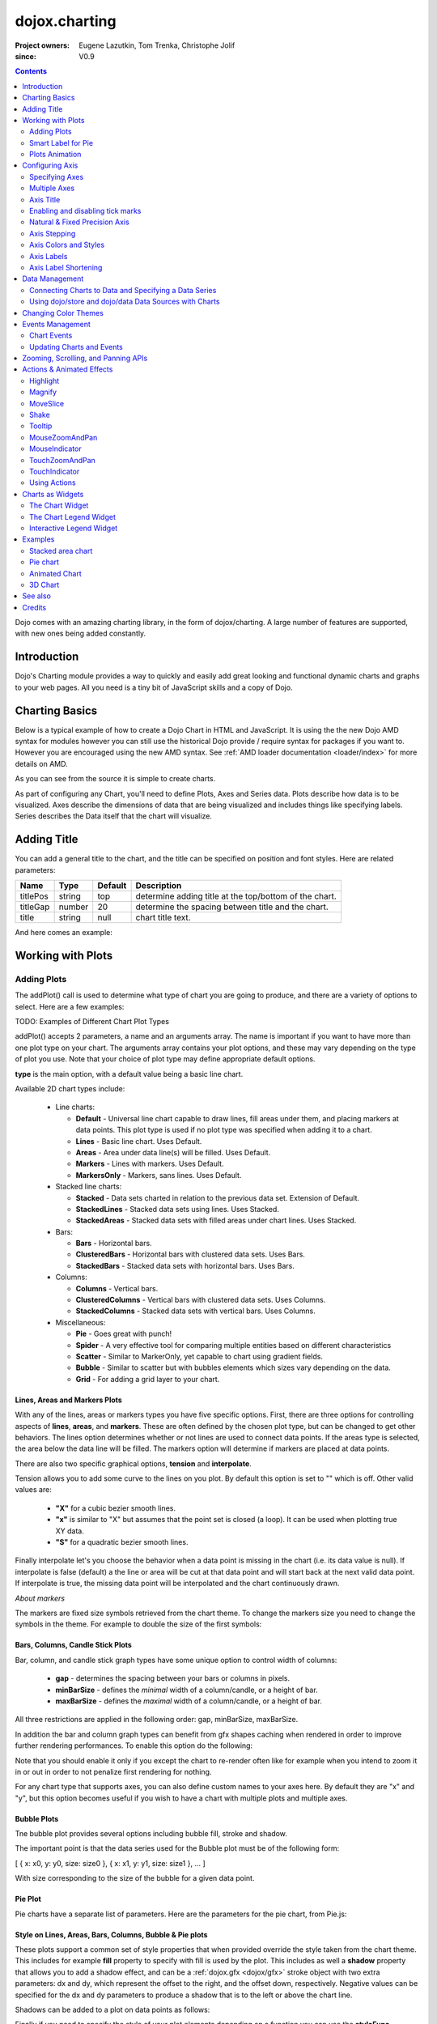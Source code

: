 .. _dojox/charting:

==============
dojox.charting
==============

:Project owners: Eugene Lazutkin, Tom Trenka, Christophe Jolif
:since: V0.9

.. contents ::
   :depth: 2

Dojo comes with an amazing charting library, in the form of dojox/charting. A large number of features are supported, with new ones being added constantly.

.. code-example::

  .. js ::

    require(["dojox/charting/Chart", "dojox/charting/axis2d/Default", "dojox/charting/plot2d/StackedAreas", "dojox/charting/themes/Wetland" , "dojo/ready"],
      function(Chart, Default, StackedAreas, Wetland, ready){
        ready(function(){
          var c = new Chart("chartOne");
          c.addPlot("default", {type: StackedAreas, tension:3})
            .addAxis("x", {fixLower: "major", fixUpper: "major"})
            .addAxis("y", {vertical: true, fixLower: "major", fixUpper: "major", min: 0})
            .setTheme(Wetland)
            .addSeries("Series A", [1, 2, 0.5, 1.5, 1, 2.8, 0.4])
            .addSeries("Series B", [2.6, 1.8, 2, 1, 1.4, 0.7, 2])
            .addSeries("Series C", [6.3, 1.8, 3, 0.5, 4.4, 2.7, 2])
            .render();
        });
    });

  .. html ::

    <div id="chartOne" style="width: 400px; height: 240px; margin: 30px auto 0px auto;"></div>


Introduction
============

Dojo's Charting module provides a way to quickly and easily add great looking and functional dynamic charts and graphs to your web pages. All you need is a tiny bit of JavaScript skills and a copy of Dojo.

Charting Basics
===============

Below is a typical example of how to create a Dojo Chart in HTML and JavaScript. It is using the
the new Dojo AMD syntax for modules however you can still use the historical Dojo provide / require syntax for packages
if you want to. However you are encouraged using the new AMD syntax. See :ref:`AMD loader documentation <loader/index>` for
more details on AMD.

.. code-example::
  :type: inline
  :height: 250
  :width: 360
  :toolbar: versions

  .. html ::

    <div id="simplechart" style="width: 250px; height: 150px; margin: 5px auto 0px auto;"></div>

  .. js ::

      require(["dojox/charting/Chart", "dojox/charting/axis2d/Default", "dojox/charting/plot2d/Lines", "dojo/ready"],
        function(Chart, Default, Lines, ready){
        ready(function(){
          var chart1 = new Chart("simplechart");
          chart1.addPlot("default", {type: Lines});
          chart1.addAxis("x");
          chart1.addAxis("y", {vertical: true});
          chart1.addSeries("Series 1", [1, 2, 2, 3, 4, 5, 5, 7]);
          chart1.render();
        });
      });

As you can see from the source it is simple to create charts.

As part of configuring any Chart, you'll need to define Plots, Axes and Series data. Plots describe how data is to be visualized.  Axes describe the dimensions of data that are being visualized and includes things like specifying labels.  Series describes the Data itself that the chart will visualize.

Adding Title
============

You can add a general title to the chart, and the title can be specified on position and font styles. Here are related parameters:

======== =========== ======= ===========
Name     Type        Default Description
======== =========== ======= ===========
titlePos string      top     determine adding title at the top/bottom of the chart.
titleGap number      20      determine the spacing between title and the chart.
title    string      null    chart title text.
======== =========== ======= ===========

And here comes an example:

.. js ::

  require(["dojox/charting/Chart", "dojo/ready"], function(Chart, ready){
    ready(function(){
      var chart = new dojox.charting.Chart("test", {
        title: "Production(Quantity)",
        titlePos: "bottom",
        titleGap: 25,
        titleFont: "normal normal normal 15pt Arial",
        titleFontColor: "orange"
      });
    }
  }));

Working with Plots
==================

Adding Plots
------------

The addPlot() call is used to determine what type of chart you are going to produce, and there are a variety of options to select. Here are a few examples:

TODO: Examples of Different Chart Plot Types

addPlot() accepts 2 parameters, a name and an arguments array. The name is important if you want to have more than one plot type on your chart. The arguments array contains your plot options, and these may vary depending on the type of plot you use. Note that your choice of plot type may define appropriate default options.

**type** is the main option, with a default value being a basic line chart.

.. js ::

  require(["dojox/charting/plot2d/Areas", ...], function(Areas, ...){
    // ...
    chart.addPlot("default", { type: Areas });
  });

Available 2D chart types include:

 * Line charts:

   * **Default** - Universal line chart capable to draw lines, fill areas under them, and placing markers at data points. This plot type is used if no plot type was specified when adding it to a chart.
   * **Lines** - Basic line chart. Uses Default.
   * **Areas** - Area under data line(s) will be filled. Uses Default.
   * **Markers** - Lines with markers. Uses Default.
   * **MarkersOnly** - Markers, sans lines. Uses Default.

 * Stacked line charts:

   * **Stacked** - Data sets charted in relation to the previous data set. Extension of Default.
   * **StackedLines** - Stacked data sets using lines. Uses Stacked.
   * **StackedAreas** - Stacked data sets with filled areas under chart lines. Uses Stacked.

 * Bars:

   * **Bars** - Horizontal bars.
   * **ClusteredBars** - Horizontal bars with clustered data sets. Uses Bars.
   * **StackedBars** - Stacked data sets with horizontal bars. Uses Bars.

 * Columns:

   * **Columns** - Vertical bars.
   * **ClusteredColumns** - Vertical bars with clustered data sets. Uses Columns.
   * **StackedColumns** - Stacked data sets with vertical bars. Uses Columns.

 * Miscellaneous:

   * **Pie** - Goes great with punch!
   * **Spider** - A very effective tool for comparing multiple entities based on different characteristics
   * **Scatter** - Similar to MarkerOnly, yet capable to chart using gradient fields.
   * **Bubble** - Similar to scatter but with bubbles elements which sizes vary depending on the data.
   * **Grid** - For adding a grid layer to your chart.

Lines, Areas and Markers Plots
~~~~~~~~~~~~~~~~~~~~~~~~~~~~~~

With any of the lines, areas or markers types you have five specific options. First, there are three options for controlling aspects of **lines**, **areas**, and **markers**. These are often defined by the chosen plot type, but can be changed to get other behaviors. The lines option determines whether or not lines are used to connect data points. If the areas type is selected, the area below the data line will be filled. The markers option will determine if markers are placed at data points. 

.. js ::

  require(["dojox/charting/plot2d/StackedAreas", ...], function(StackedAreas, ...){
    chart.addPlot("default", { type: StackedAreas, lines: true, areas: true, markers: false });
  });

There are also two specific graphical options, **tension** and **interpolate**.

Tension allows you to add some curve to the lines on you plot. By default this option is set to "" which is off. Other valid values are:

 * **"X"** for a cubic bezier smooth lines.
 * **"x"** is similar to "X" but assumes that the point set is closed (a loop). It can be used when plotting true XY data.
 * **"S"** for a quadratic bezier smooth lines.

.. js ::

  require(["dojox/charting/plot2d/StackedLines", ...], function(StackedLines, ...){
    chart.addPlot("default", {type: StackedLines, tension: "S" });
  });

Finally interpolate let's you choose the behavior when a data point is missing in the chart (i.e. its data value is null). If interpolate is false (default) a the line or area will be cut at that data point and will start back at the next valid data point. If interpolate is true, the missing data point will be interpolated and the chart continuously drawn.

*About markers*

The markers are fixed size symbols retrieved from the chart theme. To change the markers size you need to change the symbols in the theme. For example to double the size of the first symbols:

.. js ::

  require["dojox/charting/Chart", "dojox/charting/SimpleTheme"], function(Chart, SimpleTheme){
    var myTheme = new SimpleTheme({
      markers: {
        CIRCLE: "m-6,0 c0,-8 12,-8 12,0, m-12,0 c0,8 12,8 12,0"
        SQUARE: "m-6,-6 12,0 0,12 -12,0z"
      }
    });
    var chart = new Chart().setTheme(myTheme);
  });


Bars, Columns, Candle Stick Plots
~~~~~~~~~~~~~~~~~~~~~~~~~~~~~~~~~

Bar, column, and candle stick graph types have some unique option to control width of columns:

 * **gap** - determines the spacing between your bars or columns in pixels.
 * **minBarSize** - defines the *minimal* width of a column/candle, or a height of bar.
 * **maxBarSize** - defines the *maximal* width of a column/candle, or a height of bar.

All three restrictions are applied in the following order: gap, minBarSize, maxBarSize.

.. js ::

  require(["dojox/charting/plot2d/Bars", ...], function(Bars, ...){
    chart.addPlot("default", { type: Bars, gap: 5, minBarSize: 3, maxBarSize: 20 });
  });
  
In addition the bar and column graph types can benefit from gfx shapes caching when rendered in order to improve further rendering performances. To enable this option do the following:

.. js ::

  require(["dojox/charting/plot2d/Columns", ...], function(Columns, ...){
    chart.addPlot("default", {type: Columns, enableCache: true});
  });
  
Note that you should enable it only if you except the chart to re-render often like for example when you intend to zoom it in or out in order to not penalize first rendering for nothing.

For any chart type that supports axes, you can also define custom names to your axes here. By default they are "x" and "y", but this option becomes useful if you wish to have a chart with multiple plots and multiple axes.

.. js ::

  require(["dojox/charting/plot2d/Bars", ...], function(Bars, ...){
    chart.addPlot("default", { type: Bars, hAxis: "cool x", vAxis: "super y" });
  });


Bubble Plots
~~~~~~~~~~~~

Tne bubble plot provides several options including bubble fill, stroke and shadow.

.. js ::

  require(["dojox/charting/plot2d/Bubble", ...], function(Bubble, ...){
    chart.addPlot("default", { type: Bubble, fill: "red" });
  });

The important point is that the data series used for the Bubble plot must be of the following form:

[ { x: x0, y: y0, size: size0 }, { x: x1, y: y1, size: size1 }, ... ]

With size corresponding to the size of the bubble for a given data point.


Pie Plot
~~~~~~~~

Pie charts have a separate list of parameters. Here are the parameters for the pie chart, from Pie.js:

.. js ::
  
  defaultParams: {
      labels: true,
      ticks: false,
      fixed: true,
      precision: 1,
      labelOffset: 20,
      labelStyle: "default",      // default/columns/rows/auto
      htmlLabels: true            // use HTML to draw labels
  },
  optionalParams: {
      font: "",
      fontColor: "",
      radius: 0
  }

Style on Lines, Areas, Bars, Columns, Bubble & Pie plots
~~~~~~~~~~~~~~~~~~~~~~~~~~~~~~~~~~~~~~~~~~~~~~~~~~~~~~~~

These plots support a common set of style properties that when provided override the style taken from the chart theme. This includes for example **fill** property to specify with fill is used by the plot.
This includes as well a **shadow** property that allows you to add a shadow effect, and can
be a :ref:`dojox.gfx <dojox/gfx>` stroke object with two extra parameters: dx and dy, which represent the offset to the
right, and the offset down, respectively. Negative values can be specified for the dx and dy parameters to produce
a shadow that is to the left or above the chart line.

Shadows can be added to a plot on data points as follows:

.. js ::

  require(["dojox/charting/plot2d/Lines", ...], function(Lines, ...){
    chart.addPlot("default", { type: Lines, markers: true,
      tension: "X", shadow: {dx: 2, dy: 2} });
  });
  
Finally if you need to specify the style of your plot elements depending on a function you can use the **styleFunc** property of these plots to compute the color based for example on data values:

.. js ::

  require(["dojox/charting/plot2d/Columns", ...], function(Columns, ...){
    chart.addPlot("default", { type: Columns, styleFunc: function(item){
      if(item.y < 10){
        return { fill : "red" };
      }else if(item.y > 60){
        return { fill: "green" };
      }
      return {};
    }});
  });

Spider Plot
~~~~~~~~~~~

Spider chart also keeps a separate list of parameters. Here comes the parameters of spider chart.

.. js ::
  
  defaultParams: {
    precision:1,
    labelOffset:     -10,        // axis title offset
    divisions:       3,            // axis tick count
    axisColor:       "",        // spider axis color
    axisWidth:       0,            // spider axis stroke width
    spiderColor:     "",        // spider web color
    spiderWidth:     0,            // spider web stroke width
    seriesWidth:     0,            // plot border with
    seriesFillAlpha: 0.2,        // plot fill opacity
    markerSize:      3,            // radius of plot vertex (px)
    spiderType:         "polygon",     // style of spider web, "polygon" or "circle"
    animationType:   dojo.fx.easing.backOut,
  }

And here is an example for spider chart:

.. js ::

  require(["dojox/charting/plot2d/Spider", "dojox/charting/widget/SelectableLegend", ...], function(Spider, SelectableLegend, ...){
     // ...
    chart.addPlot("default", {
      type: Spider,
      labelOffset: -10,
      divisions: 5,
      seriesFillAlpha: 0.2,
      markerSize: 3,
      precision: 0,
      spiderType: "polygon"
    });
    chart.addSeries("China", {data: {"GDP": 2, "area": 6, "population": 2000, "inflation": 15, "growth": 12}}, { fill: "blue" });
    chart.addSeries("USA", {data: {"GDP": 3, "area": 20, "population": 1500, "inflation": 10, "growth": 3}}, { fill: "green" });
    // ...
    chart.addSeries("Canada", {data: {"GDP": 1, "area": 18, "population": 300, "inflation": 3, "growth": 15}}, { fill: "purple" });
    chart.render();

    var legend = new SelectableLegend({chart: chart, horizontal: true}, "legend");
  });

The Spider plot contains as many axes as the number of dimensions in its data (5 in the example above). By default each axis minimum and maximum is computed from the data. You can override this (for example if you have a single data series) by explicitly adding axis to you charts instead of relying on the default mechanism. In the following example the minimum and maxium for GDP axis is overridden:

.. js ::

  require(["dojox/charting/axis2d/Base", ...], function(Base, ...){
    // ...
    chart.addAxis("GDP", { type: Base, min: 0, max: 5 });
    chart.addSeries("China", {data: {"GDP": 2, "area": 6, "population": 2000 }}, { fill: "blue" });
    chart.addSeries("USA", {data: {"GDP": 3, "area": 20, "population": 1500 }}, { fill: "green" });
  });
 
Note that all the parameters supported for Cartesian plots except min and max are not support here.


Grid Plot
~~~~~~~~~

One other type with unique options is the grid. This plot type will draw grid lines along the tick marks and supports
the following four boolean options to determine if lines will be displayed at the horizontal or vertical and major or
minor axis tick marks.

.. js ::

  require(["dojox/charting/plot2d/Grid", ...], function(Grid, ...){
    chart.addPlot("default", { type: "Grid",
          hMajorLines: true,
          hMinorLines: false,
          vMajorLines: true,
          vMinorLines: false });
  });

If you need the grid to be aligned with alternate axes you can do the following:

.. js ::

  require(["dojox/charting/plot2d/Grid", ...], function(Grid, ...){
    chart1.addPlot("Grid", { type: Grid,
      hAxis: "other x",
      vAxis: "other y",
    });
  });

Similarly to the axis if your grid is changing often you can use the enableCache option to improve further renderings:

.. js ::

  require(["dojox/charting/plot2d/Grid", ...], function(Grid, ...){
    chart.addPlot("Grid", { type: Grid,
      hAxis: "other x",
      vAxis: "other y",
      enableCache: true
    });
  });


Multiple Plots
~~~~~~~~~~~~~~

One last feature I'd like to touch on is adding multiple plots to the same chart. Multiple plots can be of differing types and can all be configured separately. Each plot you add with addPlot() will be layered behind the previous plot. In addition, plots can have their own axes or share them with other plots on the chart. Now, if we add an areas plot to our lines example, we can create the following effect.

.. js ::

  require(["dojox/charting/Chart", "dojox/charting/plot2d/Lines", "dojox/charting/plot2d/Areas", ...],
    function(Chart, Lines, Areas, ...){
    var chart = new Chart("simplechart");
    chart.addPlot("default", {type: Lines});
    chart.addPlot("other", {type: Areas});
    chart.addAxis("x");
    chart.addAxis("y", {vertical: true});
    chart.addSeries("Series 1", [1, 2, 2, 3, 4, 5, 5, 7]);
    chart.addSeries("Series 2", [1, 1, 4, 2, 1, 6, 4, 3],
      {plot: "other", stroke: {color:"blue"}, fill: "lightblue"});
    chart.render();
  });

The charting library is also very flexible in terms of combining chart types, as well as multiple axes. You can set up custom labels for a specific axis, you can set up custom markers for points on a number of different types of charts, and you can even create your own themes for a chart!

Smart Label for Pie
-------------------

Listing labels on both sides of the pie, it keeps labels from overlapping with each other. The smart label can be specified as follows.

.. js ::
  
  labelWiring: "ccc"
  labelStyle:  "columns"

Plots Animation
---------------

When a plot is rendered an animation can be triggered. In order to enable this, an animate parameter must be passed to the plot as shown below:

.. js ::

  require(["dojox/charting/plot2d/Columns", "dojo/fx/easing", ...], function(Columns, easing, ...){
    chart.addPlot("cols", {type: Columns, animate: { duration: 1000, easing: easing.linear} });
  });
  

The animate parameter is itself an object that can takes several parameters including:

* duration: the duration of the animation
* easing: the easing function to use for the animation
* rate: the animation rate

Basically these are the same parameters than the ones passe to dojo.Animation. See :ref:`Animation quickstart <quickstart/Animation>` documentation for details.

See :ref:`Animated Chart <dojox/charting>` for a full example.


Configuring Axis
================

Specifying Axes
---------------

When you are using Cartesian plots you can use the addAxis() method on a chart which provides several options for defining axes. Similar to addPlot(), this call takes two parameters, a name and an options array. You will need to use "x" and "y" as your axes names unless you gave them custom names in your addPlot() call. Additionally, you don't have to define the axes if you wish to create charts with one or zero axes. You can also make charts with more than two axes by adding a second plot and attaching axes to it. Using this approach, you can display up to four different axes, two vertical and two horizontal, using two to four plots. Also, a single axis can be shared by more than one plot, meaning you could have two plots that use the same horizontal axis, but have different vertical axes. Let's look at all the addPlot() options that make this and more possible.

The first option is vertical, this determines if the axis is vertical or horizontal, it defaults to false for a horizontal axis. Make sure that your alignment matches with values set for hAxis and vAxis, which are "x" and "y" by default, on your plot or your chart will not render.

.. js ::

  require(["dojox/charting/plot2d/Lines", ...], function(Columns, ...){
    chart.addPlot("default", {type: "Lines", hAxis: "x", vAxis: "y"});
    chart.addAxis("x");
    chart.addAxis("y", {vertical: true});
  });

Next we have the fixUpper and fixLower options, which align the ticks and have 4 available options; major, minor, micro, and none. These default to none, and when set will force the end bounds to align to the corresponding tick division. If none is chosen, the end bounds will be the highest and lowest values in your data set. Another related option is the includeZero option, which will make your lower bound be zero. If your lowest data value is negative the includeZero option has no effect.

.. js ::
  
  chart.addAxis("x", {fixUpper: "major", fixLower:"minor"});
  chart.addAxis("y", {vertical: true, fixUpper: "major", includeZero: true});

Now let's examine the leftBottom option. This option defaults to true, and along with the vertical option determines the side of the chart the axis is placed. At the end of Part 1 we examined adding a second plot to our chart. Let's use that sample and give the second plot its own set of axes and anchor them on the top and right using leftBottom.

.. js ::

  require(["dojox/charting/Chart", "dojox/charting/plot2d/Lines", ...], function(Chart, Lines, ...){
    // ...
    var chart = new Chart("simplechart");
    chart.addPlot("default", {type: Lines});
    chart.addPlot("other", {type: "Areas", hAxis: "other x", vAxis: "other y"});
    chart.addAxis("x");
    chart.addAxis("y", {vertical: true});
    chart.addAxis("other x", {leftBottom: false});
    chart.addAxis("other y", {vertical: true, leftBottom: false});
    chart.addSeries("Series 1", [1, 2, 2, 3, 4, 5, 5, 7]);
    chart.addSeries("Series 2", [1, 1, 4, 2, 1, 6, 4, 3],
          {plot: "other", stroke: {color:"blue"}, fill: "lightblue"}
    );
    chart.render();
  });

Finally another option is the enableCache parameter. If your axis are meant to be often re-rendered (that is the case for example if you use a mouse or touch zoom action on the chart) it might be good to cache the underlying gfx objects and not re-create them. For that do:

.. js ::
  
  chart.addSeries("Series 2", [1, 1, 4, 2, 1, 6, 4, 3],
          {plot: "other", stroke: {color:"blue"}, fill: "lightblue", enableCache: true, htmlLabels: false}
  );
  
As doing this caching will slow down a little bit the first rendering you must enable it only if you the axis will change over time and that you will thus benefit from it. Note that if you keep HTML labels to true (the default) only the ticks will be cached not the labels. Indeed only GFX labels benefit from the caching mechanism. You have to explicitly set htmlLabels to false to be sure labels will be cached in addition to ticks.

Multiple Axes
-------------

The one thing you may have noticed is that using multiple axes changes the perspective because the second data set is now charted against a different axis. You are in luck because you have full control to adjust the axis in almost every way possible. For example, you can set min and max options.

.. js ::
  
  min: 0
  max: 7

Axis Title
-----------
Adding title to axis, the position, orientation and color of the axis title can be specified. The parameters are:

================ =========== ======= ===========
Name             Type        Default Description
================ =========== ======= ===========
title            string      null    axis title text.
titleGap         number      15      the spacing between title and corresponding axis, measured by pixel.
titleFontColor   string      black   axis title font color.
titleOrientation string      axis    determine the title orientation to the axis, facing to the axis by "axis", or facing away from the axis by "away".
================ =========== ======= ===========

Enabling and disabling tick marks
---------------------------------

You can turn on and off the tick marks at the minor and micro level, and turn labels on and off for the major and minor levels

.. js ::
  
  majorLabels: true
  minorTicks: true
  minorLabels: true
  microTicks: false

Natural & Fixed Precision Axis
------------------------------

The natural property forces all ticks to be on natural numbers, and fixed which will fix the precision on labels and can be specified as follows.

.. js ::
  
  natural: false
  fixed: true

Axis Stepping
------------------------------

Defining the step between ticks can be specified as follows.

.. js ::
  
  majorTickStep: 4
  minorTickStep: 2
  microTickStep: 1

Axis Colors and Styles
----------------------

The color of the axis, the color and length of your tick marks and the font and color of your labels can be specified as follows.

.. js ::
  
  chart.addAxis("other y", {vertical: true,
    leftBottom: false,
    max: 7,
    stroke: "green",
    font: "normal normal bold 14pt Tahoma",
    fontColor: "red",
    majorTick: {color: "red", length: 6},
    minorTick: {stroke: "black", length: 3}
  });

TODO: Axis Properties Example

Axis Labels
-----------

By default the labels of an axis are computed from the raw data value and formatted using dojo/number when available
(i.e explicitly imported in your application) or using Date.toFixed otherwise.

However one can provide his own labels instead. There are two means for achieving this. When you use lengthy custom labels please make sure to allow sufficient space in your div for the text to display properly.

This code excerpt shows how to use the axis labels property to display abbreviated month names:

.. js ::
  
  chart.addAxis("x", {
      labels: [{value: 1, text: "Jan"}, {value: 2, text: "Feb"},
          {value: 3, text: "Mar"}, {value: 4, text: "Apr"},
          {value: 5, text: "May"}, {value: 6, text: "Jun"},
          {value: 7, text: "Jul"}, {value: 8, text: "Aug"},
          {value: 9, text: "Sep"}, {value: 10, text: "Oct"},
          {value: 11, text: "Nov"}, {value: 12, text: "Dec"}]
      });

Note that the labels object must be sorted by increasing value.

Another possibility is to provide a labeling function that will be used to compute the labels. 

In the following code the labeling function is used to add a unit after the expected label:

.. js :: 

  var myLabelFunc = function(text, value, precision){
     return text+" my unit";
  };
  chart.addAxis("x", { labelFunc: myLabelFunc });

The first parameter of the labeling function is the text already formatted by the default processing. The second parameter is the raw value for that label and the third one is the desired precision for display. Note that all parameters are optional.

Note that by default the axis make sure to drop superfluous labels to avoid them to overlap. However computing this might be costly and if you know that the labels are short enough to not overlap you can disabled this mechanism by setting the dropLabels property to false on the axis:

.. js ::

  chart.addAxis("x", { dropLabels: false });

The drop labels mechanism computes once the size of the labels at initialization time and recompute how many must be dropped when zooming in or out the chart. However in some cases the labels size is varying with the zoom levels. In that case you need to explicitly set the labelSizeChange property on the chart for it to recompute the size of the labels on each zoom level:

.. js ::

  chart.addAxis("x", { labelSizeChange: true });

Note that this will hurt performances, so enable this only if your labels are changing size on zoom and you noticed the drop labels mechanism does not work when zooming in or out the chart.

Also if you keep dropLabels to true, and you know minor labels won't show up or you don't want them to show up it is advised to set minorLabels property to false to speed up computations:

.. js ::

  chart.addAxis("x", { minorLabels: false });


TODO: Month Labels Example

Axis Label Shortening
---------------------

If dropLabels is set to false axis labels might overlap. In this case label shortening rules can be specified by parameters as follows.

================= =========== ======= ===========
Name              Type        Default Description
================= =========== ======= ===========
trailingSymbol    string      null    define the symbol replacing the omitted part of label.
maxLabelSize      number      0       define the max length of label in pixel.
maxLabelCharCount number      0       define the max count of characters in label.
================= =========== ======= ===========

Data Management
===============

Connecting Charts to Data and Specifying a Data Series
------------------------------------------------------

Using addSeries(), you can define the data sets that will be displayed on our chart. addSeries() accepts three parameters, a name, a data array and an options array. There is also an updateSeries() call that takes a name and data array for when you want to refresh your data. Let's run through the options available in the addSeries() call, then look at the data array.

There are only a few options to cover for the addSeries() call. First up is stroke, which covers the color and width of your line or the border of your bar and column type graphs.Along with stroke we have fill, and it determines the color of the fill area under the line in area type line graphs and determines the bar fill color for bar and column type graphs. If you are familiar with SVG or dojox.gfx, stroke and fill should be very familiar.

.. js ::
  
  chart.addSeries("Series 1", [1, 2, 4, 5, 5, 7], {stroke: {color: "blue", width: 2},
      fill: "lightblue"});

The other option is marker and it allows you to define custom markers using SVG path segments. Here are some of marker types as defined in the Dojo Charting source code. Note that each is just defined internally as an SVG path:

.. js ::
  
  CIRCLE:        "m-3,0 c0,-4 6,-4 6,0 m-6,0 c0,4 6,4 6,0",
  SQUARE:        "m-3,-3 l0,6 6,0 0,-6 z",
  DIAMOND:    "m0,-3 l3,3 -3,3 -3,-3 z",
  CROSS:        "m0,-3 l0,6 m-3,-3 l6,0",
  X:        "m-3,-3 l6,6 m0,-6 l-6,6",
  TRIANGLE:    "m-3,3 l3,-6 3,6 z",
  TRIANGLE_INVERTED:"m-3,-3 l3,6 3,-6 z"

Now take a look at these options in action using our above example:

TODO: Example Series Options

The data array, is just an array of data. All plot types can accept a one dimensional array, but there are some additional format options available based on the type of chart. With a one-dimensional array for line type graphs the X axis will be integers; 1,2,3�� and the data will be the Y axis. For bar type plots the data is the length of the bar and the choice between column or bar type determines the orientation. And for pie type charts the sum of the array is your whole pie. All the plot types except pie can have multiple series.

.. js ::
  
  chart.addSeries("Series A", [1, 2, 3, 4, 5]);

For any non "stacked" line plot type you can specify coordinate pairs. You need to use keys that correspond to the hAxis and vAxis parameters defined in the addPlot() call. These default to x and y.

.. js ::
  
  chart.addSeries("Series A", [{x: 1, y: 5}, {x: 1.5, y: 1.7},
      {x: 2, y: 9}, {x: 5, y: 3}]);
  chart.addSeries("Series B", [{x: 3, y: 8.5}, {x: 4.2, y: 6}, {x: 5.4, y: 2}]);

Here is an example of using coordinate pairs with a scatter plot:

TODO: Example Coordinate Pairs

With any of the stacked plot types each data set added with addSeries() is placed relative to the previous set. Here is a simple example that shows this concept. Instead of the second data set being a straight line across at 1, all the points are 1 above the point from the first data set.

.. js ::
  
  chart.addSeries("Series 1", [1, 2, 3, 4, 5]);
  chart.addSeries("Series 2", [1, 1, 1, 1, 1], {stroke: {color: "red"}});

TODO: Example Stacked Data Series

For pie type charts you can specify additional information: the text label for each slice, the color of the slice and even a font color that overrides the font color definable in the addPlot() call.

.. js ::
  
  chart.addSeries("Series A", [
      {y: 4, color: "red"},
      {y: 2, color: "green"},
      {y: 1, color: "blue"},
      {y: 1, text: "Other", color: "white", fontColor: "red"}
  ]);

Using dojo/store and dojo/data Data Sources with Charts
-------------------------------------------------------

`dojox/charting/StoreSeries` are specific series to be used to connect a chart to a :ref:`dojo/store <dojo/store>`. Similarly
`dojox/charting/DataSeries` can be used to connect to the deprecated :ref:`dojo/data <dojo/data>` instances.

User should create an instance of these series and pass it instead of a data array to Chart.addSeries() method.

StoreSeries and DataSeries constructor have following parameters:

====== ========================== ======= ===========
Name   Type                       Default Description
====== ========================== ======= ===========
store  object                     none    The dojo/store or dojo/data to use. For dojo/data it should implement at least :ref:`dojo.data.api.Read <dojo/data/api/Read>` and :ref:`dojo.data.api.Identity <dojo/data/api/Identity>`. If it implements :ref:`dojo.data.api.Notification <dojo/data/api/Notification>`, it will be used to redraw chart dynamically.
kwArgs object                     none    Used for fetching items. Will vary depending upon store. See :ref:`dojo/store <dojo/store>` or :ref:`dojo/data/api/Read.fetch() <dojo/data/api/Read>` for details.
value  object | function | string "value" Function, which takes a store, and an object handle, and produces an output possibly inspecting the store's item. Or a dictionary object, which tells what names to extract from an object and how to map them to an output. Or a field name to be used as a numeric output.
====== ========================== ======= ===========

Once instantiated the StoreSeries and DataSeries are not supposed to be manipulated by the application developper.

The "value" argument allows to supply complex values for some charts (OHLC, candle stick), and additional values for customization purposes (text labels, tooltips, and so on).

The following example shows a function that can be used to extract the values:

.. js ::
  
  function getValueObject(store, item){
    // let's create our object
    var o = {
      x: item["order"],
      y: item["value"],
      tooltip: item["title"],
      color: item["urgency"] ? "red" : "green"
    };
    // we can massage the object, if we want, and return it
    return o;
  }

If a dictionary is supplied, it is used to pull and rename values. For example, we can emulate (partially, without "color", which requires an algorithmic processing) the example above using a dictionary like that:

.. js ::
  
  {
    x: "order",
    y: "value",
    tooltip: "title"
  }

The effect will be the same as the following function was applied to extract values:

.. js ::
  
  function getValueObect(store, item){
    var o = {
      x: item["order"],
      y: item["value"],
      tooltip: item["title"]
    };
    return o;
  }

A dictionary is enough for most transformations. You can use it to cherry-pick desired fields and map them to elements recognized by Charting. But for truly custom processing a function is available.

If a field name is specified, it is used to pull one (numeric) value. The effect will be the same as the following function was applied to extract a value:

.. js ::
  
  var field = "abc";
  function getValueObject(store, item){
    return item[field];
  }

Changing Color Themes
=====================

Under dojox.charting.themes, you will find a variety of predefined color themes for use with Dojo Charting.  Just make
sure to require the theme you want to use, and then set the theme on your chart as follows:

.. js ::

  require(["dojox/charting/themes/PlotKit/blue", ...], function(blue, ...){
    chart.setTheme(blue);
  });

There are two categories of themes:
   * SimpleTheme that do not support gradient but are lighter.
   * Theme that supports gradients but that requires a bit more loading time.

*Note*: If you are using a theme that includes gradients, for the gradients to show in Safari 5.x you *must* use:

.. html ::
  
   <!DOCTYPE HTML>

at the top of any HTML file the chart is displayed in.

Events Management
=================

Chart Events
------------

Chart events allow you to attach behavior to various chart features, such as markers in response to user actions.

The following events are supported: onclick, onmouseover, and onmouseout.

Event handlers can be attached to individual plots of a chart:

.. js ::
  
  chart.connectToPlot(
      plotName,    // the unique plot name you specified when creating a plot
      object,      // both object and method are the same used by dojo.connect()
      method       // you can supply a function without an object
  );

The event handler receives one argument. While it tries to unify information for different charts, its exact layout depends on the chart type:

+----------------+-----------------------------------------+-------------------------------------------------------------------------------+-----------+
| **Attribute**  | **Expected Value**                      | **Description**                                                               | **Since** |
+----------------+-----------------------------------------+-------------------------------------------------------------------------------+-----------+
| type           | "onclick", "onmouseover", "onmouseout"  |differentiate between different types of events.                               | 1.0       |
+----------------+-----------------------------------------+-------------------------------------------------------------------------------+-----------+
| element        | "marker","bar","column","circle","slice"|Indicates what kind of element has sent the event.                             | 1.0       |
|                |                                         |Can be used to define highlighting or animation strategies.                    |           |
+----------------+-----------------------------------------+-------------------------------------------------------------------------------+-----------+
| x              | number                                  |The "x" value of the point. Can be derived from the index (depends on a chart).| 1.0       |
+----------------+-----------------------------------------+-------------------------------------------------------------------------------+-----------+
| y              | number                                  |The "y" value of the point. Can be derived from the index (depends on a chart).| 1.0       |
+----------------+-----------------------------------------+-------------------------------------------------------------------------------+-----------+
| index          | number                                  |The index of a data point that caused the event.                               | 1.0       |
+----------------+-----------------------------------------+-------------------------------------------------------------------------------+-----------+
| run            | object                                  |The data run object that represents a data series.                             | 1.0       |
|                |                                         |Example: o.run.data[o.index]                                                   |           |
|                |                                         |returns the original data point value for the event                            |           |
|                |                                         |(o is an event handler's argument).                                            |           |
+----------------+-----------------------------------------+-------------------------------------------------------------------------------+-----------+
| plot           | object                                  |The plot object that hosts the event's data point.                             | 1.0       |
+----------------+-----------------------------------------+-------------------------------------------------------------------------------+-----------+
| hAxis          | object                                  |The axis object that is used as a horizontal axis by the plot.                 | 1.0       |
+----------------+-----------------------------------------+-------------------------------------------------------------------------------+-----------+
| vAxis          | object                                  |The axis object that is used as a vertical axis by the plot.                   | 1.0       |
+----------------+-----------------------------------------+-------------------------------------------------------------------------------+-----------+
| event          | object                                  |The original mouse event that started the event processing.                    | 1.0       |
+----------------+-----------------------------------------+-------------------------------------------------------------------------------+-----------+
| shape          | object                                  |The gfx shape object that represents a data point.                             | 1.0       |
+----------------+-----------------------------------------+-------------------------------------------------------------------------------+-----------+
| outline        | object                                  |The gfx shape object that represents an outline (a cosmetic shape).            | 1.0       |
|                |                                         |Can be null or undefined.                                                      |           |
+----------------+-----------------------------------------+-------------------------------------------------------------------------------+-----------+
| shadow         | object                                  |The gfx shape object that represents a shadow (cosmetic shape).                | 1.0       |
|                |                                         |Can be null or undefined.                                                      |           |
+----------------+-----------------------------------------+-------------------------------------------------------------------------------+-----------+
| cx             | number                                  |The "x" component of the visual center of a shape in pixels.                   | 1.0       |
|                |                                         |Supplied only for "marker", "circle", and "slice" elements.                    |           |
|                |                                         |Undefined for all other elements                                               |           |
+----------------+-----------------------------------------+-------------------------------------------------------------------------------+-----------+
| cy             | number                                  |The "y" component of the visual center of a shape in pixels.                   | 1.0       |
|                |                                         |Supplied only for "marker", "circle", and "slice" elements.                    |           |
|                |                                         |Undefined for all other elements                                               |           |
+----------------+-----------------------------------------+-------------------------------------------------------------------------------+-----------+
| cr             | number                                  |The radius in pixels of a "circle", or a "slice" element.                      | 1.0       |
|                |                                         |Undefined for all other elements                                               |           |
+----------------+-----------------------------------------+-------------------------------------------------------------------------------+-----------+

Updating Charts and Events
--------------------------

Charting was designed with periodic updating in mind. Say you have an application that remotely monitors something: the stock market, a database server, etc. With dojox.charting, you can set up a chart and then simply update the series on the charts--resulting in a fast, fluid monitoring experience. In fact, charting has been used for such things as remote CPU monitoring.

TODO: please explain more. How does this work? Show an example.

Coming with the Dojo 1.2 release, Charting will also support customized events, such as tooltip attachment and mouseover actions!

Zooming, Scrolling, and Panning APIs
====================================

Dojo Charting provides methods to control arbitrary zooming to drill down to the smallest details of your chart, scrolling, and panning (moving the chart with you mouse in two dimensions). Note that the latter functionality can be taxing on the browser, but the new generation of browsers (Firefox 3, Safari 3, Opera 9.5) are up to the task.

+-----------------------------------+---------------------------------------------------------------------------------------------------------------+
| **Name**                          | **Description**                                                                                               |
+-----------------------------------+---------------------------------------------------------------------------------------------------------------+
| setAxisWindow(name, scale, offset)|Defines a window on the named axis with a scale factor.                                                        |
|                                   |**scale** must be >= 1.                                                                                        |
|                                   |**offset** should be >= 0.                                                                                     |
|                                   |For example if I have an array of 10 numeric values, and I want to show them ##3-8,                            |
|                                   |chart.setWindow("x", 3, 2) will do the trick.                                                                  |
|                                   |This call affects only plots attached to the named axis, other plots are unaffected.                           |
+-----------------------------------+---------------------------------------------------------------------------------------------------------------+
| setWindow(sx, sy, dx, dy)         |Sets scale and offsets on all plots of the chart.                                                              |
|                                   |**sx** specifies the magnification factor on horizontal axes. It should be >= 1.                               |
|                                   |**sy** specifies the magnification factor on vertical axes. It should be >= 1.                                 |
|                                   |**dx** specifies the offset of the horizontal axes in pixels. It should be >= 0.                               |
|                                   |**dy** specifies the offset of the vertical axes. It should be >= 0.                                           |
|                                   |All chart's axes (and, by extension, plots) will be affected)                                                  |
+-----------------------------------+---------------------------------------------------------------------------------------------------------------+

Both methods on Chart perform sanity checks, and won't allow you to scroll outside of axis' boundaries, or zoom out too far. Starting with Dojo Toolkit 1.7 you can also zoom and pan using mouse and touch gestures, see Actions & Animated Effects section.

Actions & Animated Effects
==========================

Actions are self-contained objects, which use events to implement certain effects when users interact with a chart. Actions are either interacting with a plot of the chart and inheriting from PlotAction interacting with the chart itself and inheriting ChartAction. The latter type of actions are available starting with Dojo Toolkit 1.7.

In general plot actions they are designed to attract attention and indicate which charting element is selected, or to show additional information while chart actions usually modify charting properties such as the zoom level.

While you can create your own actions, we took liberty to package some generally useful actions. The default library contains five plot actions classes: Highlight, Magnify, MoveSlice, Shake, and Tooltip. All of them take advantage of the Dojo animation support. It is the best to see them live on the demo page (it demonstrates examples of legends as well). It also contains four chart actions classes: MouseZoomAndPan, MouseIndicator, TouchZoomAndPan and TouchIndicator.

All plot actions except Tooltip support the following common keyword parameters:

+----------+----------+--------------------------+----------------------------------------------------------------------------------+
| **Name** | **Type** | **Default**              | **Description**                                                                  |
+----------+----------+--------------------------+----------------------------------------------------------------------------------+
| duration | Number   | 400                      |The time of effect in milliseconds.                                               |
+----------+----------+--------------------------+----------------------------------------------------------------------------------+
| easing   | Function |dojox.fx.easing.elasticOut|The easing function that specifies how controlled parameter changes over time.    |
+----------+----------+--------------------------+----------------------------------------------------------------------------------+

Highlight
---------

This action highlights (changes a color by modifying a fill) individual elements of a chart, when a user hovers over an element with the mouse. Affected elements include: markers, columns, bars, circles, and pie slices.

Highlight supports one additional parameter:

+-----------+-----------------------------------+----------------------------------+-------------------------------------------------------------------+
| **Name**  | **Type**                          | **Default**                      | **Description**                                                   |
+-----------+-----------------------------------+----------------------------------+-------------------------------------------------------------------+
| highlight | String, dojo.Color, or Function   | The default highlight function   | This parameter defines the highlight color for an individual      |
|           |                                   |                                  | element.                                                          |
+-----------+-----------------------------------+----------------------------------+-------------------------------------------------------------------+

The parameter can be any valid value for a color, e.g., "red", "#FF0000��, "#F00��, [255, 0, 0], {r: 255, g: 0, b: 0}, and so on. In this case this color will be used to fill an element.

If the parameter is a function, it receives a charting event object (see the previous article for details), and should return a valid color.

The default highlight function uses special heuristics to select the highlight color. It makes it fully saturated, and light for dark colors, or dark for light colors. In many cases this default is more than adequate. But if you feel a need to implement a custom highlighting scheme, you can easily create your own function.

The picture below demonstrates Highlight (with a constant color) and Tooltip actions.

TODO: Highlight and Tooltip Example

Magnify
-------

This action magnifies an individual element of a chart, when users hover over them with the mouse. Affected elements include markers and circles.

Magnify supports one additional parameter:

+----------+----------+-------------+-------------------------------------------------------------------------------+
| **Name** | **Type** | **Default** | **Description**                                                               |
+----------+----------+-------------+-------------------------------------------------------------------------------+
|scale     |Number    |2            |The value to scale an element.                                                 |
+----------+----------+-------------+-------------------------------------------------------------------------------+

The picture below demonstrates Magnify and Tooltip actions.

TODO: Example Magnify and Tooltip

MoveSlice
---------

This action moves slices out from a pie chart, when users hover an element with the mouse.

MoveSlice supports the following parameters:

+----------+----------+-------------+-------------------------------------------------------------------------------+
| **Name** | **Type** | **Default** | **Description**                                                               |
+----------+----------+-------------+-------------------------------------------------------------------------------+
|scale     |Number    |1.5          |The value to scale an element.                                                 |
+----------+----------+-------------+-------------------------------------------------------------------------------+
|shift     |Number    |7            |The value in pixels to move an element from the center.                        |
+----------+----------+-------------+-------------------------------------------------------------------------------+

The picture below demonstrates MoveSlice, Highlight (with default highlighting parameter), and Tooltip actions.

TODO: MoveSlice, Highlight, and Tooltip Examples

Shake
-----

This action shakes charting elements, when users hover over an element with the mouse. Affected elements include markers, columns, bars, circles, and pie slices.

Shake supports the following parameters:

+----------+----------+-------------+-------------------------------------------------------------------------------+
| **Name** | **Type** | **Default** | **Description**                                                               |
+----------+----------+-------------+-------------------------------------------------------------------------------+
|shiftX    |Number    |3            |The maximal value in pixels to move an element horizontally during a shake.    |
+----------+----------+-------------+-------------------------------------------------------------------------------+
|shiftY    |Number    |3            |The maximal value in pixels to move an element vertically during a shake.      |
+----------+----------+-------------+-------------------------------------------------------------------------------+

Shake is a highly dynamic effect, so a picture cannot do a justice for it. Please go to the demo page and see it in action.

TODO: Shake Example

Tooltip
-------

This action shows a Tooltip, when users hover over a charting element with the mouse. Affected elements include markers, columns, bars, circles, and pie slices.

Tooltip supports the following keyword parameters:

+----------+------------+-----------------------------+-------------------------------------------------------------------------------+
| **Name** | **Type**   | **Default**                 | **Description**                                                               |
+----------+------------+-----------------------------+-------------------------------------------------------------------------------+
|text      |Function    |The default text function    |The function to produce a Tooltip text.                                        |
+----------+------------+-----------------------------+-------------------------------------------------------------------------------+

The default text function checks if a data point is an object, and uses an optional "Tooltip" member if available �� this is a provision for custom Tooltips. Otherwise, it uses a numeric value. Tooltip text can be any valid HTML, so you can specify rich text multi-line Tooltips if desired.

The picture below demonstrates Tooltip action.

.. js ::

  require(["dojox/charting/Chart", "dojox/charting/plot2d/Default", "dojox/charting/plot2d/Columns",
    "dojox/charting/action2d/Tooltip"],
    function(Chart, Default, Columns, Tooltip){
      var chart = new Chart("test");
      chart.addAxis("x", {type : Default, enableCache: true});
      chart.addAxis("y", {vertical: true});
      chart.addPlot("default", {type: Columns, enableCache: true});
      chart.addSeries("Series A", [ ... ]);
      new Tooltip(chart, "default");
      chart.render()
  });


MouseZoomAndPan
---------------

This action zooms and pans the chart on mouse gestures. You can zoom the chart using the mouse wheel and you can pan the chart while dragging the mouse over it. Zoom in and out actions are also available on Ctrl + + and Ctrl + - keystroke. Finally you can alternate between the fit mode and zoom mode using double click.

MouseZoomAndPan supports several additional parameters:

+---------------------+----------+-------------+-------------------------------------------------------------------------------+
| **Name**            | **Type** | **Default** | **Description**                                                               |
+---------------------+----------+-------------+-------------------------------------------------------------------------------+
|axis                 |String    |"x"          |The axis name                                                                  |
+---------------------+----------+-------------+-------------------------------------------------------------------------------+
|scaleFactor          |Number    |1.2          |The scale factor applied on mouse wheel zoom                                   |
+---------------------+----------+-------------+-------------------------------------------------------------------------------+
|maxScale             |Number    |100          |The maximum scale accepted by the chart action                                 |
+---------------------+----------+-------------+-------------------------------------------------------------------------------+
|enableScroll         |Boolean   |true         |Whether mouse drag gesture scroll the chart                                    |
+---------------------+----------+-------------+-------------------------------------------------------------------------------+
|enableDoubleClickZoom|Boolean   |true         |Whether a double click gesture toggle between fit and zoom                     |
+---------------------+----------+-------------+-------------------------------------------------------------------------------+
|enableKeyZoom        |Boolean   |true         |Whether keyZoomModifier + + or keyZoomModifier + - key press should zoom       |
+---------------------+----------+-------------+-------------------------------------------------------------------------------+
|keyZoomModifier      |String    |1.2          |Which keyboard modifier should used for keyboard zoom in and out               |
+---------------------+----------+-------------+-------------------------------------------------------------------------------+

Here is an example showing how to attach a MouseZoomAndPan action to the chart and configure it:

.. js ::

  require(["dojox/charting/Chart", "dojox/charting/plot2d/Default", "dojox/charting/plot2d/Columns",
    "dojox/charting/action2d/MouseZoomAndPan", ...],
    function(Chart, Default, Columns, MouseZoomAndPan, ...){
    var chart = new Chart("test");
    chart.addAxis("x", {type : Default, enableCache: true});
    chart.addAxis("y", {vertical: true});
    chart.addPlot("default", {type: Columns, enableCache: true});
    chart.addSeries("Series A", [ ... ]);
    new MouseZoomAndPan(chart, "default", { axis: "x", "none" });
    chart.render()
  });


MouseIndicator
--------------

This action display a data indicator on the chart when dragging the mouse over the chart.

MouseIndicator supports several additional parameters:

+---------------------+----------+-------------+-------------------------------------------------------------------------------+
| **Name**            | **Type** | **Default** | **Description**                                                               |
+---------------------+----------+-------------+-------------------------------------------------------------------------------+
|series               |String    |null         |The series name                                                                |
+---------------------+----------+-------------+-------------------------------------------------------------------------------+
|autoScroll           |Boolean   |true         |Whether when moving indicator the chart is automatically scrolled              |
+---------------------+----------+-------------+-------------------------------------------------------------------------------+
|vertical             |Boolean   |true         |Whether the indicator is vertical or not                                       |
+---------------------+----------+-------------+-------------------------------------------------------------------------------+
|fixed                |Boolean   |true         |Whether a fixed precision must be applied to displayed value                   |
+---------------------+----------+-------------+-------------------------------------------------------------------------------+
|vertical             |Number    |0            |The precision at which to round values for display                             |
+---------------------+----------+-------------+-------------------------------------------------------------------------------+

It also includes several styling additional parameters that allows to change the color if the indicator test, background, line... These style properties can also be set on the Chart theme.

Here is an example showing how to attach a MouseIndicator action to the chart and configure it:

.. js ::

  require(["dojox/charting/Chart", "dojox/charting/plot2d/Default", "dojox/charting/plot2d/Columns",
    "dojox/charting/action2d/MouseIndicator", ...],
    function(Chart, Default, Columns, MouseIndicator, ...){
    var chart = new Chart("test");
    chart.addAxis("x", {type : Default, enableCache: true});
    chart.addAxis("y", {vertical: true});
    chart.addPlot("default", {type: Columns, enableCache: true});
    chart.addSeries("Series A", [ ... ]);
    new MouseIndicator(chart, "default", { series: "Series A",
      font: "normal normal bold 12pt Tahoma",
      fillFunc: function(v){
        return v.y>55?"green":"red";
      },
      labelFunc: function(v){
        return "x: "+v.x+", y:"+v.y;
      }});
    chart.render();
  });

TouchZoomAndPan
---------------

This action zooms and pans the chart on touch gestures. You can zoom out using pinch gesture and zoom in using spread gesture. You can pan the chart moving a single touch on the screen. Finally you can alternate between the fit mode and zoom mode using double tap gesture. This is particularly useful on mobile devices.

TouchZoomAndPan supports several additional parameters:

+---------------------+----------+-------------+-------------------------------------------------------------------------------+
| **Name**            | **Type** | **Default** | **Description**                                                               |
+---------------------+----------+-------------+-------------------------------------------------------------------------------+
|axis                 |String    |"x"          |The axis name                                                                  |
+---------------------+----------+-------------+-------------------------------------------------------------------------------+
|scaleFactor          |Number    |1.2          |The scale factor applied on double tap                                         |
+---------------------+----------+-------------+-------------------------------------------------------------------------------+
|maxScale             |Number    |100          |The maximum scale accepted by the chart action                                 |
+---------------------+----------+-------------+-------------------------------------------------------------------------------+
|enableScroll         |Boolean   |true         |Whether touch drag gesture pans the chart                                      |
+---------------------+----------+-------------+-------------------------------------------------------------------------------+
|enableZoom           |Boolean   |true         |Whether touch pinch and spread gesture should zoom out or in the chart         |
+---------------------+----------+-------------+-------------------------------------------------------------------------------+

Here is an example showing how to attach a TouchZoomAndPan action to the chart and configure it:

.. js ::

  require(["dojox/charting/Chart", "dojox/charting/plot2d/Default", "dojox/charting/plot2d/Columns",
    "dojox/charting/action2d/TouchZoomAndPan", ...],
    function(Chart, Default, Columns, TouchZoomAndPan, ...){
    var chart = new Chart("test");
    chart.addAxis("x", {type : "Default", enableCache: true});
    chart.addAxis("y", {vertical: true});
    chart.addPlot("default", {type: "Columns", enableCache: true});
    chart.addSeries("Series A", [ ... ]);
    new TouchZoomAndPan(chart, "default", { axis: "x" });
    chart.render();
  });


TouchIndicator
--------------

This action display a data indicator on the chart when touching the chart. If there is a single touch point the data indicator displays the value of the data point closest to the touch point. If there are two touch points the data indicator display the data variation between the two touch points.

TouchIndicator supports several additional parameters:

+---------------------+----------+-------------+-------------------------------------------------------------------------------+
| **Name**            | **Type** | **Default** | **Description**                                                               |
+---------------------+----------+-------------+-------------------------------------------------------------------------------+
|series               |String    |null         |The series name                                                                |
+---------------------+----------+-------------+-------------------------------------------------------------------------------+
|autoScroll           |Boolean   |true         |Whether when moving indicator the chart is automatically scrolled              |
+---------------------+----------+-------------+-------------------------------------------------------------------------------+
|vertical             |Boolean   |true         |Whether the indicator is vertical or not                                       |
+---------------------+----------+-------------+-------------------------------------------------------------------------------+
|dualIndicator        |Boolean   |false        |Whether a double touch on the chart creates an indicator showing trend         |
+---------------------+----------+-------------+-------------------------------------------------------------------------------+
|fixed                |Boolean   |true         |Whether a fixed precision must be applied to displayed value                   |
+---------------------+----------+-------------+-------------------------------------------------------------------------------+
|vertical             |Number    |0            |The precision at which to round values for display                             |
+---------------------+----------+-------------+-------------------------------------------------------------------------------+

It also includes several styling additional parameters that allows to change the color if the indicator test, background, line... These style properties can also be set on the Chart theme.

Here is an example showing how to attach a TouchIndicator action to the chart and configure it:

.. js ::

  require(["dojox/charting/Chart", "dojox/charting/plot2d/Default", "dojox/charting/plot2d/Columns",
    "dojox/charting/action2d/TouchIndicator", ...],
    function(Chart, Default, Columns, TouchIndicator, ...){
  	var chart = new Chart("test");
  	chart.addAxis("x", {type : Default, enableCache: true});
  	chart.addAxis("y", {vertical: true});
  	chart.addPlot("default", {type: Columns, enableCache: true});
  	chart.addSeries("Series A", [ ... ]);
  	new TouchIndicator(chart, "default", {
     series: "Series A", dualIndicator : true, font: "normal normal bold 16pt Tahoma",
     fillFunc: function(v1, v2){
       if(v2){
        return v2.y>v1.y?"green":"red";
       }else{
        return "white";
       }
     }
    });
    chart.render();
  });


Using Actions
-------------

All action objects implement the following methods (no parameters are expected by these methods):

+----------------+----------------------------------------------------------------------------------------------------------------------------------+
| **Name**       | **Description**                                                                                                                  |
+----------------+----------------------------------------------------------------------------------------------------------------------------------+
| connect()      |Connect and start handling events. By default, when an action is created, it is connected.                                        |
|                |You may need to call fullRender() on your chart object to activate the sending of messages.                                       |
|                |Typically you create an action object after you define plots, but before the first render() call; it takes care of everything.    |
+----------------+----------------------------------------------------------------------------------------------------------------------------------+
|disconnect()    |Disconnect the event handler.                                                                                                     |
+----------------+----------------------------------------------------------------------------------------------------------------------------------+
|destroy()       |Call this method when you want to dispose of your action. It disconnects from its event source and destroys all internal          |
|                |structures, if any, preparing to be garbage-collected.                                                                            |
+----------------+----------------------------------------------------------------------------------------------------------------------------------+

All actions can be constructed like this:

.. js ::

  require(["dojox/charting/action2d/Magnify", ...], function(Magnify, ...){
    // ...
    var a = new Magnify(chart, "default", {duration: 200, scale: 1.1});
  });

The first parameter is a chart. The second parameter is the name of a plot. The third parameter is an object (property bag) with all relevant keyword parameters.

As you can see from the example above you can mixin several actions. In order to avoid unnecessary interference between actions, use your best judgment when selecting them. Try to avoid actions that modify the same visual attributes, like geometry. You can safely mix Tooltip, Highlight, and one geometric action (Magnify, MoveSlice, or Shake).

Charts as Widgets
=================

In addition to using the charts programmatically as shown in previous sections, one can declare the chart and its various elements in markup using a chart widget based on the Dijit component model.

The Chart Widget
----------------

One of the easiest ways to use Dojo Charting is to use the dojox/charting/widget/Chart widget as shown in the following example:

.. html ::
  
  <div data-dojo-type="dojox/charting/widget/Chart" id="chart4"
      theme="dojox.charting.themes.PlotKit.green"
      style="width: 300px; height: 300px;">
    <div class="plot" name="default" type="Pie" radius="100"
        fontColor="black" labelOffset="-20"></div>
    <div class="series" name="Series C" store="tableStore"
        valueFn="Number(x)"></div>
    <div class="action" type="Tooltip"></div>
    <div class="action" type="MoveSlice" shift="2"></div>
  </div>

Yes, it is that simple! just define a <div> with the class "action" and supply the type. If you want to specify a plot's name, use the "plot" parameter: plot="Plot1��. By default it will connect to the plot named "default". If you want to change default keyword parameters, just add them to the <div>, e.g., duration="500��.

The Chart Legend Widget
-----------------------
You can add a legend widget to your charts using dojox.charting.widget.Legend.  The legend automatically takes on the shape markers and colors of the chart to which it is attached. By default the Legend widget uses the "legend" parameter of a series. It reverts to the "name" parameter if legend is not specified.

For a pie chart, the behavior of a Legend is different: if the chart was specified with an array of numbers, it will use numbers. Otherwise it will check object properties in the following order: "legend", "text", and the numeric value.

Interactive Legend Widget
-------------------------
An interactive legend for all dojo charts that allows the end-user to click and select/deselect which of the chart series should be displayed on the chart. And series will be highlighted when corresponding legend icon is hovered. By default the border and the body of series vanished when series deselected, you can set "outline" as "true" to keep the border of vanished series. The declaration of interactive legend is as follows.

.. js ::

  require(["dojox/charting/widget/SelectableLegend", ...], function(SelectableLegend, ...){
    // ...
    var selectableLegend = new SelectableLegend({chart: chart, outline: true}, "selectableLegend");
  });


Examples
========

Stacked area chart
------------------

Here is a very simple example of a stacked area chart.

.. code-example ::

  .. js ::

    require(["dojox/charting/Chart", "dojox/charting/axis2d/Default", "dojox/charting/plot2d/StackedAreas",
       "dojox/charting/themes/Wetland" , "dojo/ready"],
      function(Chart, Default, StackedAreas, Wetland, ready){
      ready(function(){
        var c = new Chart("chartOne");
        c.addPlot("default", {type: StackedAreas, tension:3})
          .addAxis("x", {fixLower: "major", fixUpper: "major"})
          .addAxis("y", {vertical: true, fixLower: "major", fixUpper: "major", min: 0})
          .setTheme(Wetland)
          .addSeries("Series A", [1, 2, 0.5, 1.5, 1, 2.8, 0.4])
          .addSeries("Series B", [2.6, 1.8, 2, 1, 1.4, 0.7, 2])
          .addSeries("Series C", [6.3, 1.8, 3, 0.5, 4.4, 2.7, 2])
          .render();
      });
    });
 
  .. html ::

    <div id="chartOne" style="width: 400px; height: 240px;"></div>

Pie chart
---------

Here is a pie chart, with slice information shown onmouseover and a legend:

.. code-example ::

  .. js ::

    require(["dojox/charting/Chart", "dojox/charting/plot2d/Pie", "dojox/charting/action2d/Highlight",
             "dojox/charting/action2d/MoveSlice" , "dojox/charting/action2d/Tooltip",
             "dojox/charting/themes/MiamiNice", "dojox/charting/widget/Legend", "dojo/ready"],
      function(Chart, Pie, Highlight, MoveSlice, Tooltip, MiamiNice, Legend, ready){
      ready(function(){
        var chartTwo = new Chart("chartTwo");
        chartTwo.setTheme(MiamiNice)
         .addPlot("default", {
            type: Pie,
            font: "normal normal 11pt Tahoma",
            fontColor: "black",
            labelOffset: -30,
            radius: 80
        }).addSeries("Series A", [
            {y: 4, text: "Red",   stroke: "black", tooltip: "Red is 50%"},
            {y: 2, text: "Green", stroke: "black", tooltip: "Green is 25%"},
            {y: 1, text: "Blue",  stroke: "black", tooltip: "I am feeling Blue!"},
            {y: 1, text: "Other", stroke: "black", tooltip: "Mighty <strong>strong</strong><br>With two lines!"}
        ]);
        var anim_a = new MoveSlice(chartTwo, "default");
        var anim_b = new Highlight(chartTwo, "default");
        var anim_c = new Tooltip(chartTwo, "default");
        chartTwo.render();
        var legendTwo = new Legend({chart: chartTwo}, "legendTwo");
      });
    });

  .. html ::

    <div id="chartTwo" style="width: 300px; height: 300px;"></div>
    <div id="legendTwo"></div>

Animated Chart
--------------

Here is a clustered bar chart with a rendering animation:

.. code-example ::

  .. js ::

    require(["dojox/charting/Chart", "dojox/charting/axis2d/Default", "dojox/charting/plot2d/ClusteredColumns",
             "dojo/fx/easing" , "dojox/charting/themes/Tufte", "dojo/ready"],
      function(Chart, Default, ClusteredColumns, easing, Tufte, ready){
      ready(function(){
        var animChart = new Chart("animChart");
        animChart.setTheme(Tufte).
          addAxis("x", { fixLower: "minor", fixUpper: "minor", natural: true }).
          addAxis("y", { vertical: true, fixLower: "major", fixUpper: "major", includeZero: true }).
          addPlot("default", { type: ClusteredColumns, gap: 10, animate: { duration: 2000, easing: easing.bounceInOut } }).
          addSeries("Series A", [ 2, 1, 0.5, -1, -2 ] ).
          addSeries("Series B", [ -2, -1, -0.5, 1, 2 ] ).
          addSeries("Series C", [ 1, 0.5, -1, -2, -3 ] ).
          addSeries("Series D", [ 0.7, 1.5, -1.2, -1.25, 3 ] ).
          render();
      });
    });
    
  .. html ::

    <div id="animChart" style="width: 300px; height: 300px;"></div>

See :ref:`Plots Animation <dojox/charting>` for more details.


3D Chart
--------

.. code-example ::

  .. js ::

    require(["dojox/charting/Chart3D", "dojox/charting/plot3d/Bars", "dojox/gfx3d/matrix", "dojo/ready"],
      function(Chart3D, Bars, m, ready){
        ready(function(){
            var chart3d = new Chart3D("chart3d",
                {
                    lights:   [{direction: {x: 5, y: 5, z: -5}, color: "white"}],
                    ambient:  {color:"white", intensity: 2},
                    specular: "white"
                },
                [m.cameraRotateXg(10), m.cameraRotateYg(-10), m.scale(0.8), m.cameraTranslate(-50, -50, 0)]
            );

            var bars3d_a = new Bars(500, 500, {gap: 10, material: "yellow"});
            bars3d_a.setData([1, 2, 3, 2, 1, 2, 3, 4, 5]);
            chart3d.addPlot(bars3d_a);

            var bars3d_b = new Bars(500, 500, {gap: 10, material: "red"});
            bars3d_b.setData([2, 3, 4, 3, 2, 3, 4, 5, 5]);
            chart3d.addPlot(bars3d_b);

            var bars3d_c = new Bars(500, 500, {gap: 10, material: "blue"});
            bars3d_c.setData([3, 4, 5, 4, 3, 4, 5, 5, 5]);
            chart3d.addPlot(bars3d_c);

            chart3d.generate().render();
        });
    });

  .. html ::

    <div id="chart3d" style="width: 500px; height: 500px;"></div>

See also
========

* `Dive into Dojo Charting <http://www.sitepen.com/blog/2010/07/13/dive-into-dojo-charting/>`_
* `Dive into Dojo Chart Theming <http://www.sitepen.com/blog/2010/07/26/dojo-chart-theming/>`_
* `A Beginner's Guide to Dojo Charting, Part 1 of 2 <http://www.sitepen.com/blog/2008/06/06/a-beginners-guide-to-dojo-charting-part-1-of-2/>`_
* `A Beginner's Guide to Dojo Charting, Part 2 of 2 <http://www.sitepen.com/blog/2008/06/16/a-beginners-guide-to-dojo-charting-part-2-of-2/>`_
* `Dojo Charting: Widgets, Tooltips, and Legend <http://www.sitepen.com/blog/2008/06/12/dojo-charting-widgets-tooltips-and-legend/>`_
* `Dojo Charting: Event Support Has Landed! <http://www.sitepen.com/blog/2008/05/27/dojo-charting-event-support-has-landed/>`_
* `Zooming, Scrolling, and Panning in Dojo Charting <http://www.sitepen.com/blog/2008/05/15/zooming-scrolling-and-panning-in-dojo-charting/>`_
* `Dojo Charting Reorganization <http://www.sitepen.com/blog/2008/05/07/dojo-charting-reorganization/>`_
* `Customizing charts using Dojo <http://www.ibm.com/developerworks/web/library/wa-moredojocharts/>`_

Credits
=======

Much of the information in the above article originally appeared first in the following articles, and excerpts have been used with permission from Sitepen.

* `A Beginner's Guide to Dojo Charting, Part 1 of 2 <http://www.sitepen.com/blog/2008/06/06/a-beginners-guide-to-dojo-charting-part-1-of-2/>`_ by Doug McMaster
* `A Beginner's Guide to Dojo Charting, Part 2 of 2 <http://www.sitepen.com/blog/2008/06/16/a-beginners-guide-to-dojo-charting-part-2-of-2/>`_ by Doug McMaster
* `Dojo Charting: Event Support Has Landed! <http://www.sitepen.com/blog/2008/05/27/dojo-charting-event-support-has-landed/>`_ by Eugene Latzukin

